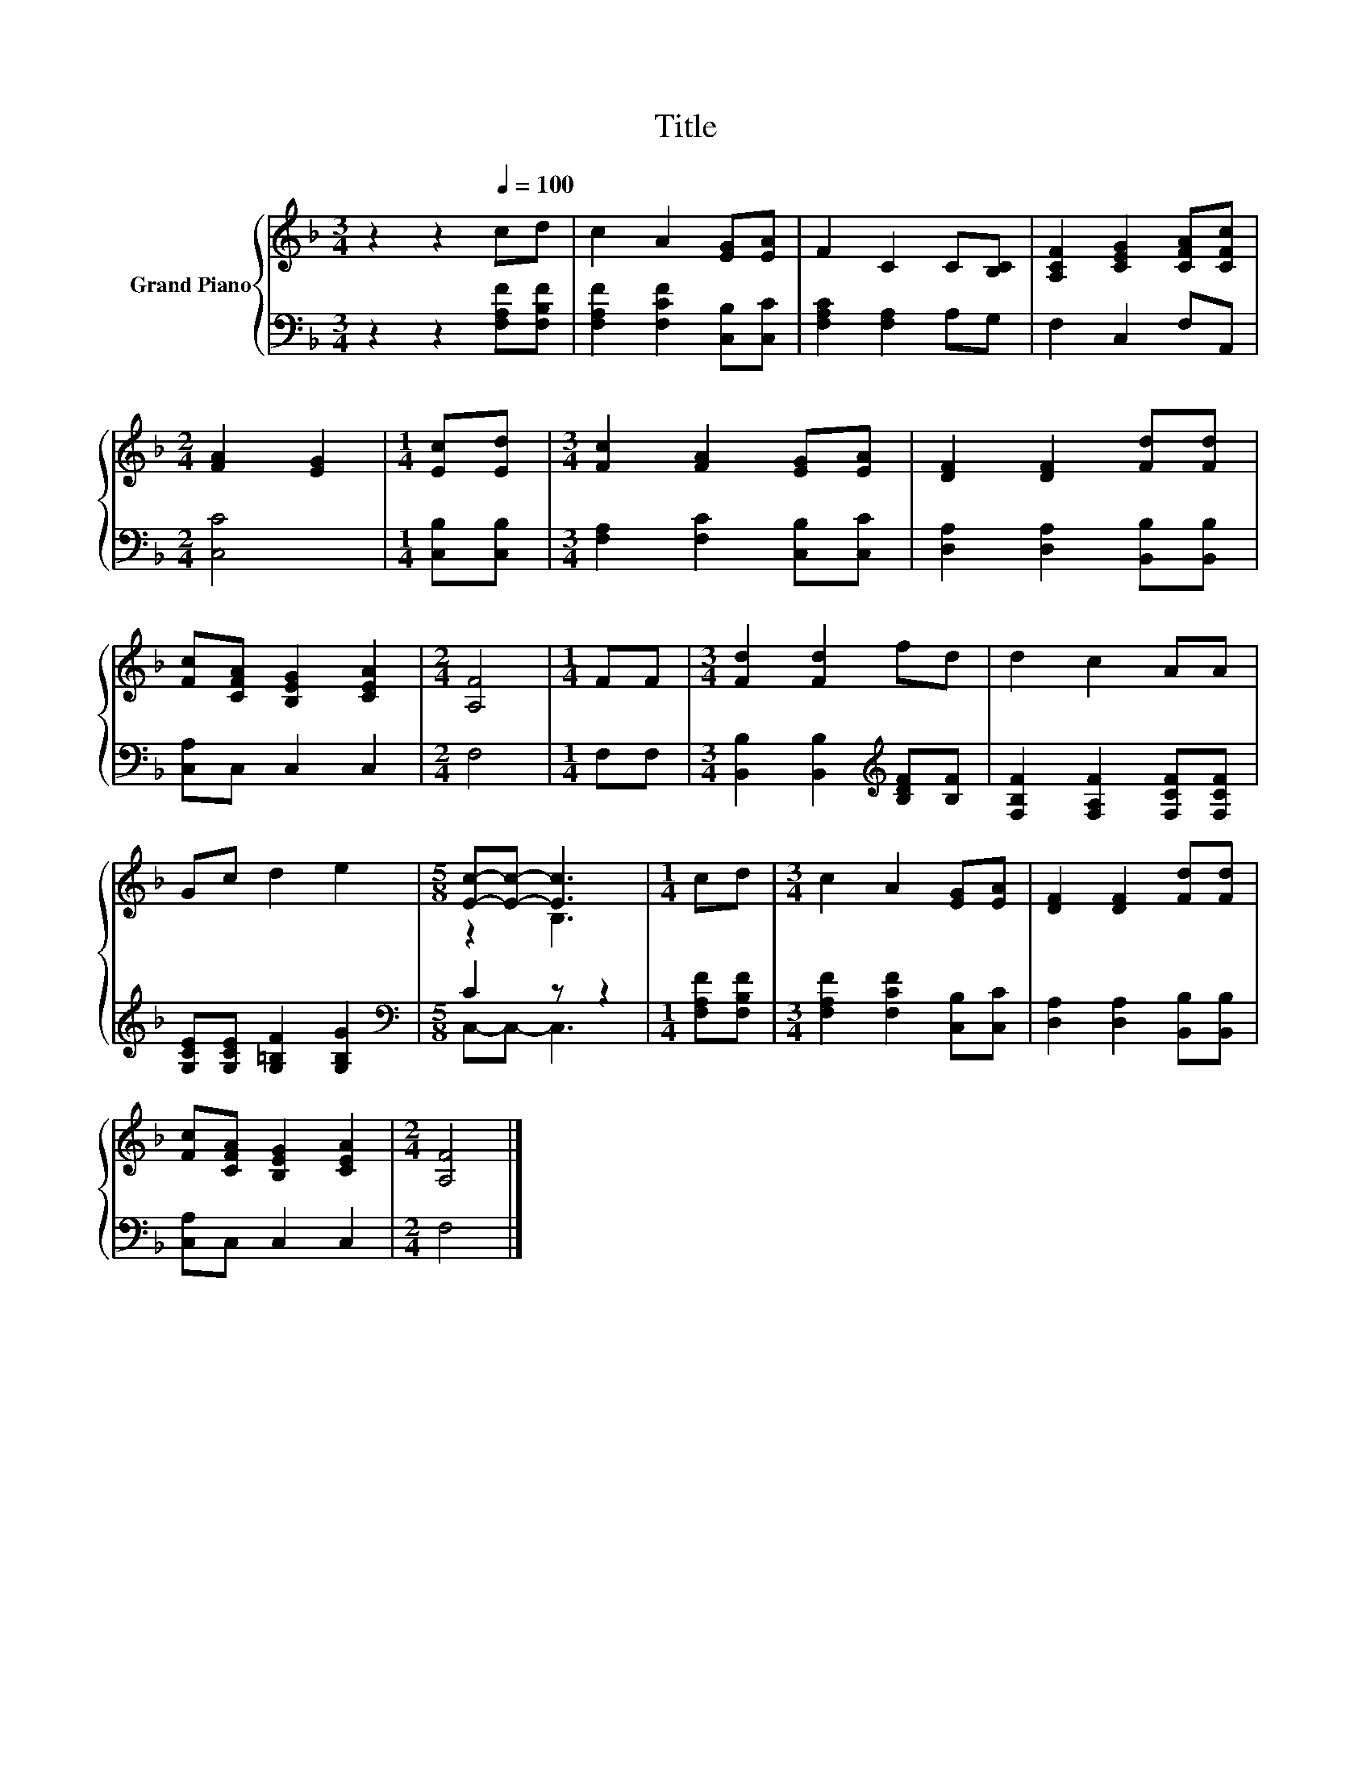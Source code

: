 X:1
T:Title
%%score { ( 1 3 ) | ( 2 4 ) }
L:1/8
M:3/4
K:F
V:1 treble nm="Grand Piano"
V:3 treble 
V:2 bass 
V:4 bass 
V:1
 z2 z2[Q:1/4=100] cd | c2 A2 [EG][EA] | F2 C2 C[B,C] | [A,CF]2 [CEG]2 [CFA][CFc] | %4
[M:2/4] [FA]2 [EG]2 |[M:1/4] [Ec][Ed] |[M:3/4] [Fc]2 [FA]2 [EG][EA] | [DF]2 [DF]2 [Fd][Fd] | %8
 [Fc][CFA] [B,EG]2 [CEA]2 |[M:2/4] [A,F]4 |[M:1/4] FF |[M:3/4] [Fd]2 [Fd]2 fd | d2 c2 AA | %13
 Gc d2 e2 |[M:5/8] [Ec]-[Ec]- [Ec]3 |[M:1/4] cd |[M:3/4] c2 A2 [EG][EA] | [DF]2 [DF]2 [Fd][Fd] | %18
 [Fc][CFA] [B,EG]2 [CEA]2 |[M:2/4] [A,F]4 |] %20
V:2
 z2 z2 [F,A,F][F,B,F] | [F,A,F]2 [F,CF]2 [C,B,][C,C] | [F,A,C]2 [F,A,]2 A,G, | F,2 C,2 F,A,, | %4
[M:2/4] [C,C]4 |[M:1/4] [C,B,][C,B,] |[M:3/4] [F,A,]2 [F,C]2 [C,B,][C,C] | %7
 [D,A,]2 [D,A,]2 [B,,B,][B,,B,] | [C,A,]C, C,2 C,2 |[M:2/4] F,4 |[M:1/4] F,F, | %11
[M:3/4] [B,,B,]2 [B,,B,]2[K:treble] [B,DF][B,F] | [F,B,F]2 [F,A,F]2 [F,CF][F,CF] | %13
 [G,CE][G,CE] [G,=B,F]2 [G,B,G]2 |[M:5/8][K:bass] C2 z z2 |[M:1/4] [F,A,F][F,B,F] | %16
[M:3/4] [F,A,F]2 [F,CF]2 [C,B,][C,C] | [D,A,]2 [D,A,]2 [B,,B,][B,,B,] | [C,A,]C, C,2 C,2 | %19
[M:2/4] F,4 |] %20
V:3
 x6 | x6 | x6 | x6 |[M:2/4] x4 |[M:1/4] x2 |[M:3/4] x6 | x6 | x6 |[M:2/4] x4 |[M:1/4] x2 | %11
[M:3/4] x6 | x6 | x6 |[M:5/8] z2 B,3 |[M:1/4] x2 |[M:3/4] x6 | x6 | x6 |[M:2/4] x4 |] %20
V:4
 x6 | x6 | x6 | x6 |[M:2/4] x4 |[M:1/4] x2 |[M:3/4] x6 | x6 | x6 |[M:2/4] x4 |[M:1/4] x2 | %11
[M:3/4] x4[K:treble] x2 | x6 | x6 |[M:5/8][K:bass] C,-C,- C,3 |[M:1/4] x2 |[M:3/4] x6 | x6 | x6 | %19
[M:2/4] x4 |] %20

